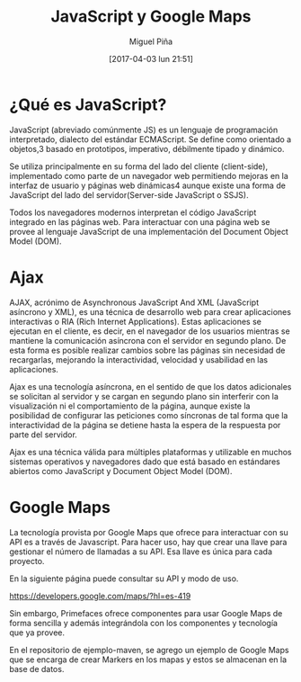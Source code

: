 #+title: JavaScript y Google Maps
#+author: Miguel Piña
#+date: [2017-04-03 lun 21:51]

* ¿Qué es JavaScript?

JavaScript (abreviado comúnmente JS) es un lenguaje de programación
interpretado, dialecto del estándar ECMAScript. Se define como orientado a
objetos,3 basado en prototipos, imperativo, débilmente tipado y dinámico.

Se utiliza principalmente en su forma del lado del cliente (client-side),
implementado como parte de un navegador web permitiendo mejoras en la interfaz
de usuario y páginas web dinámicas4 aunque existe una forma de JavaScript del
lado del servidor(Server-side JavaScript o SSJS).

Todos los navegadores modernos interpretan el código JavaScript integrado en las
páginas web. Para interactuar con una página web se provee al lenguaje
JavaScript de una implementación del Document Object Model (DOM).

* Ajax

AJAX, acrónimo de Asynchronous JavaScript And XML (JavaScript asíncrono y XML),
es una técnica de desarrollo web para crear aplicaciones interactivas o RIA
(Rich Internet Applications). Estas aplicaciones se ejecutan en el cliente, es
decir, en el navegador de los usuarios mientras se mantiene la comunicación
asíncrona con el servidor en segundo plano. De esta forma es posible realizar
cambios sobre las páginas sin necesidad de recargarlas, mejorando la
interactividad, velocidad y usabilidad en las aplicaciones.

Ajax es una tecnología asíncrona, en el sentido de que los datos adicionales se
solicitan al servidor y se cargan en segundo plano sin interferir con la
visualización ni el comportamiento de la página, aunque existe la posibilidad de
configurar las peticiones como síncronas de tal forma que la interactividad de
la página se detiene hasta la espera de la respuesta por parte del servidor.

Ajax es una técnica válida para múltiples plataformas y utilizable en muchos
sistemas operativos y navegadores dado que está basado en estándares abiertos
como JavaScript y Document Object Model (DOM).

* Google Maps

La tecnología provista por Google Maps que ofrece para interactuar con su API es
a través de Javascript. Para hacer uso, hay que crear una llave para gestionar
el número de llamadas a su API. Esa llave es única para cada proyecto.

En la siguiente página puede consultar su API y modo de uso.

https://developers.google.com/maps/?hl=es-419

Sin embargo, Primefaces ofrece componentes para usar Google Maps de forma
sencilla y además integrándola con los componentes y tecnología que ya provee.

En el repositorio de ejemplo-maven, se agrego un ejemplo de Google Maps que se
encarga de crear Markers en los mapas y estos se almacenan en la base de datos.
